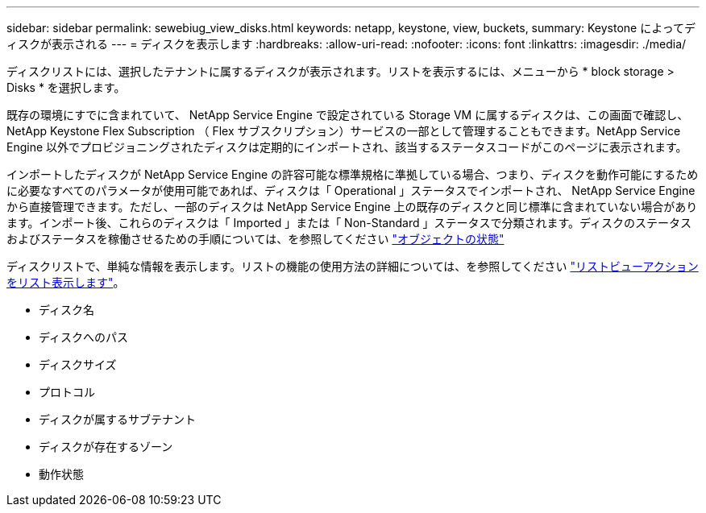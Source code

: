 ---
sidebar: sidebar 
permalink: sewebiug_view_disks.html 
keywords: netapp, keystone, view, buckets, 
summary: Keystone によってディスクが表示される 
---
= ディスクを表示します
:hardbreaks:
:allow-uri-read: 
:nofooter: 
:icons: font
:linkattrs: 
:imagesdir: ./media/


[role="lead"]
ディスクリストには、選択したテナントに属するディスクが表示されます。リストを表示するには、メニューから * block storage > Disks * を選択します。

既存の環境にすでに含まれていて、 NetApp Service Engine で設定されている Storage VM に属するディスクは、この画面で確認し、 NetApp Keystone Flex Subscription （ Flex サブスクリプション）サービスの一部として管理することもできます。NetApp Service Engine 以外でプロビジョニングされたディスクは定期的にインポートされ、該当するステータスコードがこのページに表示されます。

インポートしたディスクが NetApp Service Engine の許容可能な標準規格に準拠している場合、つまり、ディスクを動作可能にするために必要なすべてのパラメータが使用可能であれば、ディスクは「 Operational 」ステータスでインポートされ、 NetApp Service Engine から直接管理できます。ただし、一部のディスクは NetApp Service Engine 上の既存のディスクと同じ標準に含まれていない場合があります。インポート後、これらのディスクは「 Imported 」または「 Non-Standard 」ステータスで分類されます。ディスクのステータスおよびステータスを稼働させるための手順については、を参照してください link:sewebiug_netapp_service_engine_web_interface_overview.html#object-states["オブジェクトの状態"]

ディスクリストで、単純な情報を表示します。リストの機能の使用方法の詳細については、を参照してください link:sewebiug_netapp_service_engine_web_interface_overview.html#list-view-actions["リストビューアクションをリスト表示します"]。

* ディスク名
* ディスクへのパス
* ディスクサイズ
* プロトコル
* ディスクが属するサブテナント
* ディスクが存在するゾーン
* 動作状態

